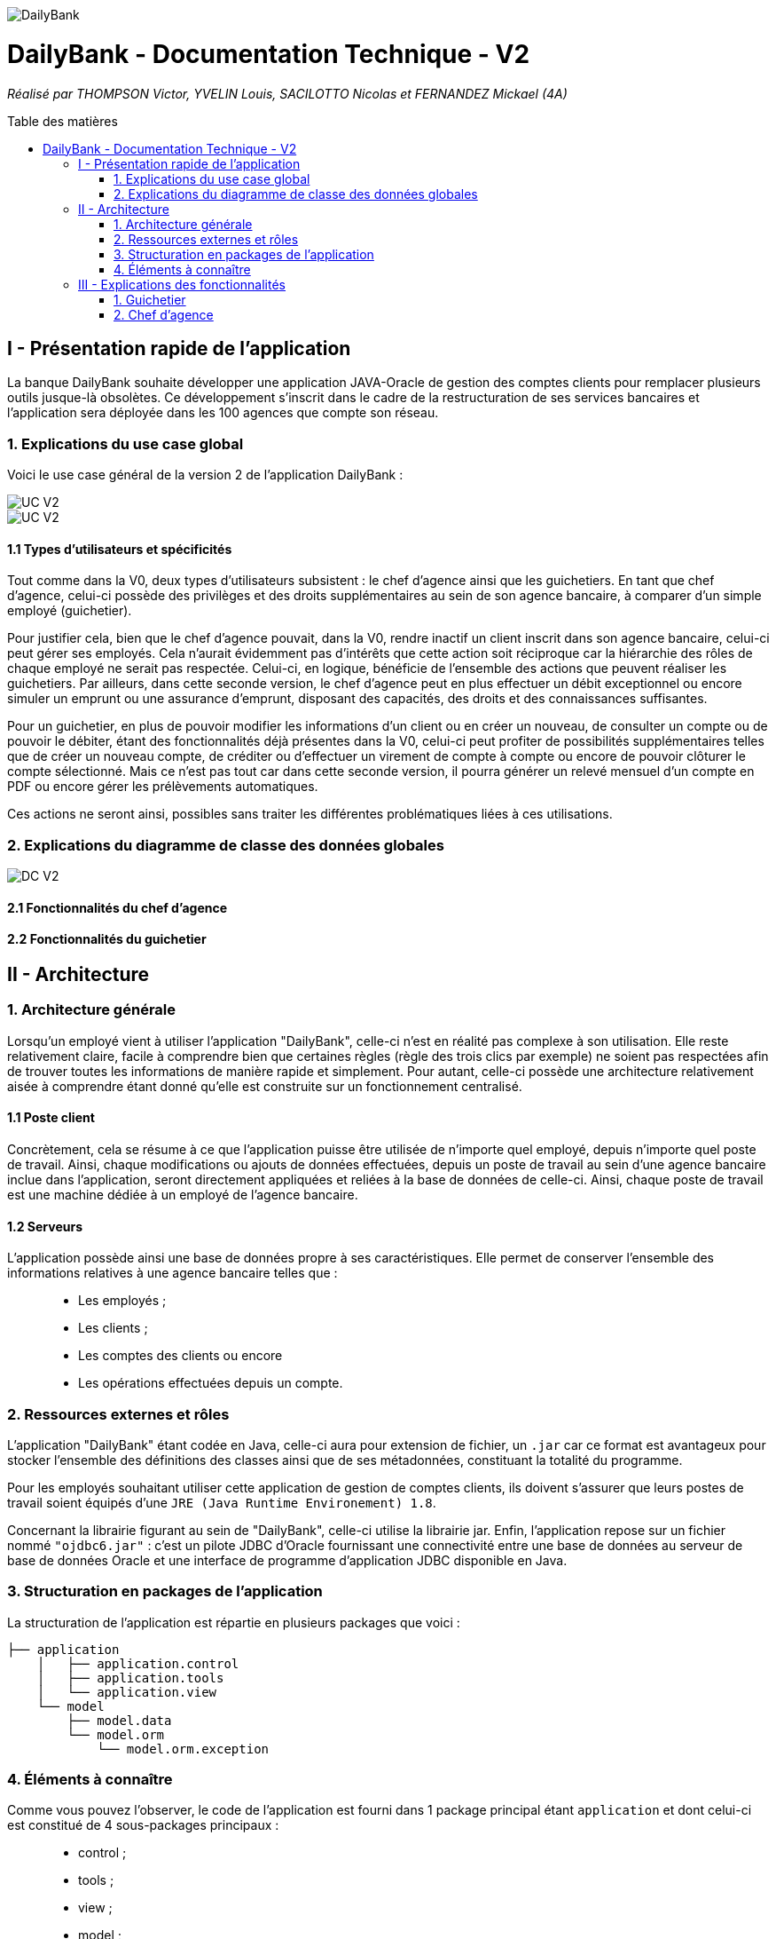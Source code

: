 :toc:
:toc-placement!:
:toc-title: Table des matières

image::/images/DailyBank.png[]
= DailyBank - Documentation Technique - V2
_Réalisé par THOMPSON Victor, YVELIN Louis, SACILOTTO Nicolas et FERNANDEZ Mickael (4A)_

toc::[]

== I - Présentation rapide de l'application

La banque DailyBank souhaite développer une application JAVA-Oracle de gestion des comptes clients pour remplacer plusieurs outils jusque-là obsolètes. Ce développement s’inscrit dans le cadre de la restructuration de ses services bancaires et l’application sera déployée dans les 100 agences que compte son réseau.

=== 1. Explications du use case global

Voici le use case général de la version 2 de l'application DailyBank :

image::../V2/images/gauche.png[UC V2]
image::../V2/images/droite.png[UC V2]

==== 1.1 Types d'utilisateurs et spécificités

Tout comme dans la V0, deux types d'utilisateurs subsistent : le chef d'agence ainsi que les guichetiers.
En tant que chef d'agence, celui-ci possède des privilèges et des droits supplémentaires au sein de son agence bancaire, à comparer d'un simple employé (guichetier).

Pour justifier cela, bien que le chef d'agence pouvait, dans la V0, rendre inactif un client inscrit dans son agence bancaire, celui-ci peut gérer ses employés. Cela n'aurait évidemment pas d'intérêts que cette action soit réciproque car la hiérarchie des rôles de chaque employé ne serait pas respectée.
Celui-ci, en logique, bénéficie de l'ensemble des actions que peuvent réaliser les guichetiers.
Par ailleurs, dans cette seconde version, le chef d'agence peut en plus effectuer un débit exceptionnel ou encore simuler un emprunt ou une assurance d'emprunt, disposant des capacités, des droits et des connaissances suffisantes.

Pour un guichetier, en plus de pouvoir modifier les informations d'un client ou en créer un nouveau, de consulter un compte ou de pouvoir le débiter, étant des fonctionnalités déjà présentes dans la V0, celui-ci peut profiter de possibilités supplémentaires telles que de créer un nouveau compte, de créditer ou d'effectuer un virement de compte à compte ou encore de pouvoir clôturer le compte sélectionné. Mais ce n'est pas tout car dans cette seconde version, il pourra générer un relevé mensuel d'un compte en PDF ou encore gérer les prélèvements automatiques.

Ces actions ne seront ainsi, possibles sans traiter les différentes problématiques liées à ces utilisations.

=== 2. Explications du diagramme de classe des données globales

image::../V2/images/dcv2.PNG[DC V2]

==== 2.1 Fonctionnalités du chef d'agence

==== 2.2 Fonctionnalités du guichetier

== II - Architecture

=== 1. Architecture générale

Lorsqu'un employé vient à utiliser l'application "DailyBank", celle-ci n'est en réalité pas complexe à son utilisation. Elle reste relativement claire, facile à comprendre bien que certaines règles (règle des trois clics par exemple) ne soient pas respectées afin de trouver toutes les informations de manière rapide et simplement. Pour autant, celle-ci possède une architecture relativement aisée à comprendre étant donné qu'elle est construite sur un fonctionnement centralisé.

==== 1.1 Poste client

Concrètement, cela se résume à ce que l'application puisse être utilisée de n'importe quel employé, depuis n'importe quel poste de travail. Ainsi, chaque modifications ou ajouts de données effectuées, depuis un poste de travail au sein d'une agence bancaire inclue dans l'application, seront directement appliquées et reliées à la base de données de celle-ci. Ainsi, chaque poste de travail est une machine dédiée à un employé de l'agence bancaire.

==== 1.2 Serveurs

L'application possède ainsi une base de données propre à ses caractéristiques. Elle permet de conserver l'ensemble des informations relatives à une agence bancaire telles que : +
____
• Les employés ; 
• Les clients ; 
• Les comptes des clients ou encore 
• Les opérations effectuées depuis un compte.
____

=== 2. Ressources externes et rôles

L'application "DailyBank" étant codée en Java, celle-ci aura pour extension de fichier, un ``.jar`` car ce format est avantageux pour stocker l'ensemble des définitions des classes ainsi que de ses métadonnées, constituant la totalité du programme.

Pour les employés souhaitant utiliser cette application de gestion de comptes clients, ils doivent s'assurer que leurs postes de travail soient équipés d'une ``JRE (Java Runtime Environement) 1.8``.

Concernant la librairie figurant au sein de "DailyBank", celle-ci utilise la librairie jar.
Enfin, l'application repose sur un fichier nommé ``"ojdbc6.jar"`` : c'est un pilote JDBC d'Oracle fournissant une connectivité entre une base de données au serveur de base de données Oracle et une interface de programme d'application JDBC disponible en Java.

=== 3. Structuration en packages de l'application

La structuration de l'application est répartie en plusieurs packages que voici : 

[source]
----
├── application
    │   ├── application.control
    │   ├── application.tools
    │   └── application.view
    └── model
        ├── model.data
        └── model.orm
            └── model.orm.exception
----

=== 4. Éléments à connaître

Comme vous pouvez l'observer, le code de l'application est fourni dans 1 package principal étant ``application`` et dont celui-ci est constitué de 4 sous-packages principaux : +
____
• control ; 
• tools ; 
• view ; 
• model ; 
____

Ces packages font ainsi référence à un principe de structuration que l'application ici présente et que les applications web en règle générale utilisent : le principe de MVC (Model-View-Controller).

Le MVC (de son nom français _modèle-vue-contrôleur_) est le nom d'une méthodologie ou d'un motif de conception visant à faire le lien entre l'interface utilisateur et les modèles de données sous-jacents. Elle est notamment utile pour permettre de créer une application web afin de bien gérer la structuration d’un projet en trois parties ou encore pour la réutilisation du code objet, qui permet de réduire le temps nécessaire au développement d'applications dotées d'une interface utilisateur.

==== 4.1 Spécificités

Concernant le package ``application``, celui-ci constitue le package principal de l'application "DailyBank". 
Vous trouverez dans ce package (comme indiqué au dessus, à la partie _3. Structuration en packages de l'application_), trois packages, dont les packages ``view`` et ``control`` sont inclus dans l'acronyme MVC.
Concrètement : +
____
• Le sous-package _control_ comporte des classes permettant de faire communiquer les classes comprises dans le modèle ainsi que la vue. Ici, les classes présentes dans ce sous-package permettent d'afficher les différentes fenêtres ou sous-fenêtres de "DailyBank".
• Le sous-package _tools_, comme son nom l'indique, est un sous-package d'outils. Celui-ci comporte des classes permettant de gérer certaines parties du code de l'application (notamment les différents types de droits, d'opérations, les pop-ups, etc.).
• Le sous-package _view_ comporte un ensemble de classes représentant les différents éléments présents dans l'interface utilisée par l'utilisateur (boutons, listes, etc.) Ici-même, il contient l'ensemble des "controller" des différentes fenêtres ou sous-fenêtres avec leurs fichiers fxml respectifs.
____

Le sous-package principal ``model`` correspond à la partie "modèle" incluse dans l'acronyme MVC. Ce package permet de représenter la structure des données dans l'application logicielle mais également la classe supérieure qui y figure. À contrario des deux autres packages, celui-ci ne contient aucune information sur l'interface utilisateur.
Concrètement : +
____
• Le sous-package _data_ comporte des classes représentant l'environnement d'une application de gestion de comptes de clients (l'agence bancaire et ses employés, les clients ainsi que leurs comptes ou encore les opérations différenciées par leurs types).
• Le sous-package _orm_ comporte des classes permettant d'une part, de faire la liaison entre le code java et la base de données nécessaire au fonctionnement de l'application mais également de pouvoir accéder à toutes les informations nécessaires initialisées dans la _data_. Ces classes sont clairement liées au données figurant dans "DailyBank", qu'elles soient créées, mises à jour ou tout simplement obtenues.
• Le sous-package _orm.exception_ comporte des classes permettant de gérer ou de faire signaler l'ensemble des erreurs ou exceptions possibles dans l'application.
____

==== 4.2 Éléments nécessaires à la mise en oeuvre du développement

Pour une personne étant destiné à faire maintenir le fonctionnement de l'application, à réaliser de quelconques tests pour vérifier le fonctionnement de l'application ou tout simplement pour implémenter de nouvelles fonctionnalités, celle-ci devra obligatoirement opter pour une JRE (machine virtuelle Java) en version 1.8. 

Par la suite, il lui est nécessaire de posséder un IDE (environnement de développement intégré) pour tout simplement pouvoir observer le code et interagir avec. Eclipse ou encore IntelliJ IDEA sont des IDE que le développeur peut utiliser. 

Enfin, ce ne serait sans mentionner le Workspace depuis lequel repose l'application que le développeur pourrait programmer. Ce Workspace doit alors être configuré en JavaFX avec une version du JDK en 1.8. Le logiciel SceneBuilder devra être intégré dans le buildpath mais il est à préconiser afin d'interagir avec les fichiers fxml de "DailyBank". 


== III - Explications des fonctionnalités

=== 1. Guichetier

==== 1.1 Modifier les informations d'un client

Un chef d'agence ou un guichetier peut modifier les informations d'un client selon les actualités tournant autour de celui-ci. Ces informations peuvent concerner le nom ou le prénom du client, son adresse, ses moyens de communication ou encore son évolutivité dans son agence bancaire, c'est-à-dire son activité.

===== Partie du use case conforme

image::/V1/images/modifinfoclient.PNG[Modifier info client]

===== Partie du diagramme de classe conforme

image::/V1/images/clientdc.PNG[Modifier info client]

Cette tâche n'inclut seulement qu'une classe dans le diagramme de classes V1 : la classe ``Client``.
Cette classe est, de ce fait, dédiée à la modification des informations d'un client et par conséquent, à la mise à jour des données sur la base de données.

===== Principales fonctionnalités

Les principales fonctionnalités ont été introduites de manière brève dans l'introduction de cette opération. Pour plus de détails, veuillez vous référer à la https://github.com/IUT-Blagnac/sae2022-bank-4a2/blob/main/V1/Documentation%20Utilisateur%20V1.adoc[_documentation utilisateur_].

===== Classes impliquées à l'implémentation de la fonction

Pour l'implémentation de cette action, plusieurs classes ont été impliquées :

*Côté ``application.tools`` :* +
____
• _CategorieOperation.java_
• _ConstantesIHM.java_
____

*Côté ``application.control`` :* +
____
• _ClientEditorPane.java_
• _ClientManagement.java_
• _ExceptionDialog.java_
____

*Côté ``application.view`` :* +
____
• _ClientEditorPaneController.java_
• _ClientManagementController.java_
____

*Côté ``model.data`` :* +
____
• _Client.java_
____

*Côté ``model.orm / model.orm.exception`` :* +
____
• _AccessClient.java_
• _ApplicationException.java_
• _DatabaseConnexionException.java_
• _DataAccessException.java_
____

===== Éléments à connaître / spécificités

L'élément à connaître pour cette tâche est une fonction et celle-ci réside dans la classe _ClientsManagement.java_ : *modifierClient(Client c)*.

===== Extraits de code commentés pour des points importants

Le code étant déjà présent dans l'application, il n'y a aucune partie qui mérite d'être signalée et venant de notre part.
De plus, il n'y a pas de détails spécifiques qui seraient difficiles à comprendre et donc à expliquer ou tout simplement d'être mentionné.

==== 1.2 Créer un nouveau client

Un chef d'agence ou un guichetier peut créer/ insérer les informations d'un client. Ces informations peuvent concerner le nom ou le prénom du client, son adresse, ses moyens de communication (mail ou téléphone) ou encore son évolutivité dans son agence bancaire, c'est-à-dire son activité, s'il est actif ou non.

===== Partie du use case conforme

image::/V1/images/creernewclient.PNG[Creer new client]

===== Partie du diagramme de classe conforme

image::/V1/images/clientdc.PNG[Créer client]

Cette tâche n'inclut seulement qu'une classe dans le diagramme de classes V1 : la classe ``Client``.
Cette classe est, de ce fait, dédiée à la création/insertion des informations d'un client et par conséquent, à l'insertion des données sur la base de données.

===== Principales fonctionnalités

Les principales fonctionnalités ont été introduites de manière brève dans l'introduction de cette opération. Pour plus de détails, veuillez vous référer à la https://github.com/IUT-Blagnac/sae2022-bank-4a2/blob/main/V1/Documentation%20Utilisateur%20V1.adoc[_documentation utilisateur_].


===== Classes impliquées à l'implémentation de la fonction

Pour l'implémentation de cette action, plusieurs classes ont été impliquées :

*Côté ``application.tools`` :* +
____
• _CategorieOperation.java_
• _ConstantesIHM.java_
____

*Côté ``application.control`` :* +
____
• _ClientEditorPane.java_
• _ClientManagement.java_
• _ExceptionDialog.java_
____

*Côté ``application.view`` :* +
____
• _ClientEditorPaneController.java_
• _ClientManagementController.java_
____

*Côté ``model.data`` :* +
____
• _Client.java_
____

===== Éléments à connaître / spécificités

L'élément à connaître pour cette tâche est une fonction et celle-ci réside dans la classe _ClientsManagement.java_ : *nouveauClient()*.

===== Extraits de code commentés pour des points importants

Le code étant déjà présent dans l'application, il n'y a aucune partie qui mérite d'être signalée et venant de notre part.
De plus, il n'y a pas de détails spécifiques qui seraient difficiles à comprendre et donc à expliquer ou tout simplement d'être mentionné.

==== 1.3 Créer un nouveau compte - Nicolas S.

===== Partie du use case conforme

image::/V1/images/creercompte.PNG[Creer new compte]

===== Partie du diagramme de classe conforme

image::/V1/images/dcCompteCourant.PNG[créer un compte]

===== Principales fonctionnalités

Les principales fonctionnalités ont été introduites de manière brève dans l'introduction de cette opération. Pour plus de détails, veuillez vous référer à la https://github.com/IUT-Blagnac/sae2022-bank-4a2/blob/main/V1/Documentation%20Utilisateur%20V1.adoc[_documentation utilisateur_].

===== Classes impliquées à l'implémentation de la fonction

Pour l'implémentation de cette action, plusieurs classes ont été impliquées :

*Côté ``application.tools`` :* +
____
• _CategorieOperation.java_
• _EditionMode.java_
____

*Côté ``application.control`` :* +
____
• _CompteManagement.java_
• _CompteEditorPane.java_
• _ExceptionDialog.java_
____

*Côté ``application.view`` :* +
____
• _CompteManagementController.java_
____

*Côté ``model.data`` :* +
____
• _Compte.java_
____

*Côté ``model.orm / model.orm.exception`` :* +
____
• _AccessCompteCourant.java_
• _ApplicationException.java_
• _DatabaseConnexionException.java_
• _DataAccessException.java_
____

===== Éléments à connaître / spécificités

Ici, lorsque nous ajoutons un compte à la base de données, si l'on renseigne un découvert autorisé positif, celui-ci deviendra négatif lors de l'ajout, nous adoptons la reglementation de la méthode updateCompte implémenter par un des professeurs de la classe AccessCompteCourant

image::/V1/images/expliUpdate.png[Code déjà implémenter par les profs]

===== Extraits de code commentés pour des points importants

==== 1.4 Clôturer un compte - Nicolas S.

===== Partie du use case conforme

image::/V1/images/cloturercompte.PNG[Clôturer compte]

===== Partie du diagramme de classe conforme

image::/V1/images/dcCompteCourant.PNG[clôturer un compte]

===== Principales fonctionnalités

Les principales fonctionnalités ont été introduites de manière brève dans l'introduction de cette opération. Pour plus de détails, veuillez vous référer à la https://github.com/IUT-Blagnac/sae2022-bank-4a2/blob/main/V1/Documentation%20Utilisateur%20V1.adoc[_documentation utilisateur_].

===== Classes impliquées à l'implémentation de la fonction

Pour l'implémentation de cette action, plusieurs classes ont été impliquées :

*Côté ``application.tools`` :* +
____
• _CategorieOperation.java_
• _EditionMode.java_
____

*Côté ``application.control`` :* +
____
• _CompteManagement.java_
• _ExceptionDialog.java_
____

*Côté ``application.view`` :* +
____
• _CompteManagementController.java_
____

*Côté ``model.data`` :* +
____
• _Compte.java_
____

*Côté ``model.orm / model.orm.exception`` :* +
____
• _AccessCompteCourant.java_
• _ApplicationException.java_
• _DatabaseConnexionException.java_
• _DataAccessException.java_
____

===== Éléments à connaître / spécificités

===== Extraits de code commentés pour des points importants

Le code étant déjà présent dans l'application, il n'y a aucune partie qui mérite d'être signalée et venant de notre part.
De plus, il n'y a pas de détails spécifiques qui seraient difficiles à comprendre et donc à expliquer ou tout simplement d'être mentionné.

==== 1.5 Consulter un compte

Un chef d'agence ou un guichetier peut consulter les informations d'un compte client. Ces informations peuvent concerner le code du compte, son solde, découvert autorisé et s'il est cloturé.

===== Partie du use case conforme

image::/V1/images/consultercompte.PNG[Consulter compte]

===== Partie du diagramme de classe conforme

image::/V1/images/dcCompteCourant.PNG[Consulter les informations d'un compte]

Cette tâche n'inclut seulement qu'une classe dans le diagramme de classes V1 : la classe ``CompteCourant``.
Cette classe est, de ce fait, dédiée à la consultation des informations d'un compte client et par conséquent n'offre aucune possibilité de modification.

===== Principales fonctionnalités

Les principales fonctionnalités ont été introduites de manière brève dans l'introduction de cette opération. Pour plus de détails, veuillez vous référer à la https://github.com/IUT-Blagnac/sae2022-bank-4a2/blob/main/V1/Documentation%20Utilisateur%20V1.adoc[_documentation utilisateur_].

===== Classes impliquées à l'implémentation de la fonction

Pour l'implémentation de cette action, plusieurs classes ont été impliquées :

*Côté ``application.tools`` :* +
____
• _CategorieOperation.java_
• _ConstantesIHM.java_
____

*Côté ``application.control`` :* +
____
• _CompteEditorPane.java_
• _CompteManagement.java_
• _ExceptionDialog.java_
____

*Côté ``application.view`` :* +
____
• _CompteEditorPaneController.java_
• _CompteManagementController.java_
____

*Côté ``model.data`` :* +
____
• _Compte.java_
____

*Côté ``model.orm / model.orm.exception`` :* +
____
• _AccessCompte.java_
• _ApplicationException.java_
• _DatabaseConnexionException.java_
• _DataAccessException.java_
____

===== Éléments à connaître / spécificités

===== Extraits de code commentés pour des points importants

==== 1.6 Débiter un compte (BD) - Victor T.

Débiter un compte permet de retirer une somme d'argent depuis un compte bancaire sélectionné associé à un client. Il est évidemment impossible de débiter une somme négative ou un montant invalide. Le débit ne peut pas dépasser un certain seuil défini au préalable et le retrait d'une somme ne peut pas dépasser le découvert.

===== Partie du use case conforme

image::/V1/images/créditerdébiter.PNG[Déditer compte]

===== Partie du diagramme de classe conforme

image::/V1/images/dcvirement.PNG[DC Virement compte]

La tâche débit inclut 3 classes dans ce diagramme de classes :
____
• La classe ``CompteCourant``, n'étant seulement dédiée qu'à une lecture étant donné qu'elle prendra en compte les informations de celui-ci sans pour autant les modifier ;
• La classe ``TypeOperation`` qui, de même, n'est dédiée qu'à une simple lecture étant donné qu'elle caractérise seulement l'opération sans pour autant y interagir avec ;
• La classe ``Operation`` qui elle, utilise les données renseignées de l'utilisateur. Elle ne se contente donc pas de seulement lire les données mais plutôt de les interpréter, et cela passe avant par une définition de ces données.
____

===== Principales fonctionnalités

Les principales fonctionnalités ont été introduites de manière brève dans l'introduction de cette opération. Pour plus de détails, veuillez vous référer à la https://github.com/IUT-Blagnac/sae2022-bank-4a2/blob/main/V1/Documentation%20Utilisateur%20V1.adoc[_documentation utilisateur_].

===== Classes impliquées à l'implémentation de la fonction

Pour l'implémentation de cette action, plusieurs classes ont été impliquées :

*Côté ``application.tools`` :* +
____
• _CategorieOperation.java_
• _ConstantesIHM.java_
____

*Côté ``application.control`` :* +
____
• _OperationManagement.java_
• _OperationEditorPane.java_
____

*Côté ``application.view`` :* +
____
• _OperationManagementController.java_
• _OperationEditorPaneController.java_
____

*Côté ``model.data`` :* +
____
• _Operation.java_
• _TypeOperation.java_
____

*Côté ``model.orm / model.orm.exception`` :* +
____
• _AccessOperation.java_
• _DatabaseConnexionException.java_
• _DataAccessException.java_
____

===== Éléments à connaître / spécificités

Il n'y a pas d'élement réellement spécifique pour cette fonctionnalité.

===== Extraits de code commentés pour des points importants

image::/V1/images/CodeDébiter.png[code débiter]

Ce bout de code est relativement important car il permet d'enregitrer le débit dans la base de données SQL depuis la procédure "Débiter", de déterminer quel type d'opération est renseigné et du montant à débiter.

==== 1.7 Créditer un compte (BD) - Victor T.

Créditer un compte permet de déposer une somme d'argent depuis un compte bancaire sélectionné associé à un client. Il est évidemment impossible de déposer une somme négative ou un montant invalide.

===== Partie du use case conforme

image::/V1/images/créditerdébiter.PNG[Créditer compte]

===== Partie du diagramme de classe conforme

La tâche débit inclut 3 classes dans ce diagramme de classes :
____
• La classe ``CompteCourant``, n'étant seulement dédiée qu'à une lecture étant donné qu'elle prendra en compte les informations de celui-ci sans pour autant les modifier ;
• La classe ``TypeOperation`` qui, de même, n'est dédiée qu'à une simple lecture étant donné qu'elle caractérise seulement l'opération sans pour autant interagir avec ;
• La classe ``Operation`` qui elle, utilise les données renseignées de l'utilisateur. Elle ne se contente donc pas de seulement de lire les données mais plutôt de les interpréter, et cela passe avant par une définition de ces données.
____

===== Principales fonctionnalités

Les principales fonctionnalités ont été introduites de manière brève dans l'introduction de cette opération. Pour plus de détails, veuillez vous référer à la https://github.com/IUT-Blagnac/sae2022-bank-4a2/blob/main/V1/Documentation%20Utilisateur%20V1.adoc[_documentation utilisateur_].

===== Classes impliquées à l'implémentation de la fonction

Pour l'implémentation de cette action, plusieurs classes ont été impliquées :

*Côté ``application.tools`` :* +
____
• _CategorieOperation.java_
• _ConstantesIHM.java_
____

*Côté ``application.control`` :* +
____
• _OperationManagement.java_
• _OperationEditorPane.java_
____

*Côté ``application.view`` :* +
____
• _OperationManagementController.java_
• _OperationEditorPaneController.java_
____

*Côté ``model.data`` :* +
____
• _Operation.java_
• _TypeOperation.java_
____

*Côté ``model.orm / model.orm.exception`` :* +
____
• _AccessOperation.java_
• _DatabaseConnexionException.java_
• _DataAccessException.java_
____

===== Éléments à connaître / spécificités

L'implémentation de la fonctionnalité Créditer a été effectuée à partir de la procédure SQL "Débiter" en mettant " 0 - " devant le montant à créditer pour permettre l'utilisation "inversée" de la procédure.

===== Extraits de code commentés pour des points importants

image::/V1/images/CaptureCodeCrediter.PNG[code Crediter]

Comme cité plus haut, ce bout de code utilise la procédure SQL "Débiter" mais à "l'envers" en mettant " 0 - " devant le montant à créditer. Cela permet de réutiliser la même procédure pour deux opérations qui sont finalement opposées.

==== 1.8 Effectuer un virement de compte à compte - Mickael F.

Le virement consiste à, depuis un compte sélectionné, transférer une somme d'argent quelconque à destination d'un compte pouvant être d'un autre client ou de soi-même. Évidemment, il est inutile voire contradictoire d'effectuer un virement vers le même compte sélectionné et il en va de même pour un montant invalide (inférieur à 0 ou ne respectant pas le type attendu). 

===== Partie du use case conforme

image::/V1/images/virementcompte.PNG[Virement compte]

===== Partie du diagramme de classe conforme

image::/V1/images/dcvirement.PNG[DC Virement compte]

La tâche virement inclut 3 classes dans ce diagramme de classes :

____
• La classe ``CompteCourant``, n'étant seulement dédiée qu'à une lecture étant donné qu'elle prendra en compte les informations de celui-ci sans pour autant les modifier ;
• La classe ``TypeOperation`` qui, de même, n'est dédiée qu'à une simple lecture étant donné qu'elle caractérise seulement l'opération sans pour autant interagir avec ;
• La classe ``Operation`` qui elle, utilise les données renseignées de l'utilisateur. Elle ne se contente donc pas de seulement de lire les données mais plutôt de les interpréter, et cela passe avant par une définition de ces données (autrement dit, un "ajout" ; c'est le principe même de vouloir effectuer un virement).
____

===== Principales fonctionnalités

Les principales fonctionnalités ont été introduites de manière brève dans l'introduction de cette opération. Pour plus de détails, veuillez vous référer à la https://github.com/IUT-Blagnac/sae2022-bank-4a2/blob/main/V1/Documentation%20Utilisateur%20V1.adoc[_documentation utilisateur_].

===== Classes impliquées à l'implémentation de la fonction

Pour l'implémentation de cette action, plusieurs classes ont été impliquées :

*Côté ``application.tools`` :* +
____
• _CategorieOperation.java_
• _ConstantesIHM.java_
____

*Côté ``application.control`` :* +
____
• _OperationManagement.java_
• _OperationEditorPane.java_
____

*Côté ``application.view`` :* +
____
• _OperationManagementController.java_
• _OperationEditorPaneController.java_
____

*Côté ``model.data`` :* +
____
• _CompteCourant.java_
____

*Côté ``model.orm / model.orm.exception`` :* +
____
• _AccessCompteCourant.java_
• _DatabaseConnexionException.java_
• _DataAccessException.java_
____

===== Éléments à connaître / spécificités

L'une des fonctions importantes pour implémenter cette action est la fonction _getComptesOuverts(int idNumCli)_ dans la classe AccessCompteCourant.java qui permet de rechercher l'ensemble des comptes courants présents pour un client faisant parti d'une agence bancaire pour effectuer cette opération de virement.

===== Extraits de code commentés pour des points importants

image::/V1/images/bouclevirement.PNG[Boucle virement]

Cette condition est relativement importante pour mentionner le fait qu'un virement ne peut pas être effectué sur le compte étant sélectionné. Sans cette condition, aucune erreur ne serait à constater car le montant dépensé correspondait au montant reçu mais cela ne fait aucun sens.

==== 1.9 Générer un relevé mensuel d'un compte en PDF - Victor T.

Le relevé mensuel d'un compte permet de générer un PDF renfermant la liste des opérations effectué sur un compte.

===== Partie du use case conforme

image::/V2/images/pdf.PNG[Générer PDF]

===== Partie du diagramme de classe conforme

image::/V2/images/diagramme_classe_pdf.png[DC PDF]

La tâche virement inclut 2 classes dans ce diagramme de classes :

____
• La classe ``CompteCourant``, n'étant seulement dédiée qu'à une lecture étant donné qu'elle prendra en compte les informations de celui-ci sans pour autant les modifier ;

• La classe ``Operation`` qui n'est dédié elle aussi qu'à la lecture puisque qu'elle prend en compte la liste des opérations effectué sur un compte.
____

===== Principales fonctionnalités

Les principales fonctionnalités ont été introduites de manière brève dans l'introduction de cette opération. Pour plus de détails, veuillez vous référer à la https://github.com/IUT-Blagnac/sae2022-bank-4a2/blob/main/V2/Documentation%20Utilisateur%20V2.adoc[_documentation utilisateur_].

===== Classes impliquées à l'implémentation de la fonction

Pour l'implémentation de cette action, plusieurs classes ont été impliquées :

*Côté ``application.view`` :* +
____
• _OperationManagementController.java_
____

*Côté ``model.data`` :* +
____
• _CompteCourant.java_
• _Opération.java_
____

*Côté ``model.orm / model.orm.exception`` :* +
____
• _AccessCompteCourant.java_
• _DatabaseConnexionException.java_
• _DataAccessException.java_
____

===== Éléments à connaître / spécificités

La génération d'un PDF utilise la librairie iTextPDF (ajouté avec le .jar "itextpdf-5.4.0.jar"), qui est accesible depuis le dossier 'LIBS'. 

===== Extraits de code commentés pour des points importants

image::/V2/images/pdfcode.png[Code PDF]

Cette ligne permet d'accéder à la liste des opérations effectué sur un compte depuis la base de données.

image::/V2/images/pdfcode2.png[Code PDF]

Cette ligne permet de créer le PDF et de lui attribué un emplacement de création automatiquement

image::/V2/images/pdfcode3.png[Code PDF]

Cette ligne permet d'ouvrir le PDF une fois que l'utilisateur ai cliqué sur le bouton aussocié sur l'application DailyBank.

==== 1.10 Gérer (faire le "CRUD") les prélèvements - Nicolas S.

Les prélèvements sont très courant dans les banques, ce sont des relevés en général mensuel qui ont pour but de débiter des comptes en vue de payer les fournisseurs de la banque (EDF,Véolia ...)

===== Partie du use case conforme

image::/V2/images/prelevements.PNG[Gérer les prélèvements]

===== Partie du diagramme de classe conforme

image::/V2/images/svgPrelevement.png[Prélèvement SVG]

La tâche virement inclut 3 classes dans ce diagramme de classes :

____
• La classe ``CompteCourant`` c'est sur un compte en particulier que les prélèvements se feront
• La classe ``PrélèvementAutomatique`` qui elle, utilise les données renseignées de l'utilisateur. Elle ne se contente donc pas de seulement lire les données mais plutôt de les interpréter, et cela passe avant par une définition de ces données 
• La classe ``Opération`` qui, de même, utilise les données renseignées de l'utilisateur. 
____

===== Principales fonctionnalités

Pour plus de détails, veuillez vous référer à la https://github.com/IUT-Blagnac/sae2022-bank-4a2/blob/main/V1/Documentation%20Utilisateur%20V2.adoc[_documentation utilisateur_].

===== Classes impliquées à l'implémentation de la fonction

Pour l'implémentation de cette action, plusieurs classes ont été impliquées :


*Côté ``application.control`` :* +
____
• _PrelevementEditorPane.java_
• _PrelevementManagement.java_
• _ComptesManagement.java_
____

*Côté ``application.view`` :* +
____
• _PrelevementEditorPaneController.java_
• _PrelevementManagementController.java_
• _ComptesManagementController.java_
____

*Côté ``model.data`` :* +
____
• _Prelevement.java_
____

*Côté ``model.orm`` :* +
____
• _AcessPrelevement.java_
• _ApplicationException.java_
____

===== Éléments à connaître / spécificités

Nous avons décidés d'implémenter la classe prélèvements à l'instar de la classe compte et client, pous nous il est important de garder une trace des prélevements, de ce fait nous avons ajouter un attribu "estArrete" dans la base de données qui permet d'ajouter un état qui est soit *en cours* ou bien *arrêté*. De ce fait nous pouvons arrêter un prélèvement. 

===== Extraits de code commentés pour des points importants

image::/V2/images/doPrelevement.png[Prelevement]

Un des éléments de l'implémentation de cette tâche, assez essentielle de mentionner est la fonction FXML *doPrelevement()* qui, associée au bouton "Consulter Prélèvements" présent dans la classe _ComptesManagementController.java_, permet d'ouvrir l'interface dédiée à cette réalisation de prélèvement.

=== 2. Chef d'agence

==== 2.1 Rendre inactif un client - Nicolas S.

===== Partie du use case conforme

image::/V1/images/inactifclient.PNG[Client inactif]

===== Partie du diagramme de classe conforme

image::/V1/images/RI.png[Rendre Inactif svg]

===== Principales fonctionnalités

Les principales fonctionnalités ont été introduites de manière brève dans l'introduction de cette opération. Pour plus de détails, veuillez vous référer à la https://github.com/IUT-Blagnac/sae2022-bank-4a2/blob/main/V1/Documentation%20Utilisateur%20V1.adoc[_documentation utilisateur_].

===== Classes impliquées à l'implémentation de la fonction

Pour l'implémentation de cette action, plusieurs classes ont été impliquées :

*Côté ``application.tools`` :* +
____
• _ConstantesIHM.java_
____

*Côté ``application.view`` :* +
____
• _ClientEditorPaneController.java_
____

*Côté ``model.data`` :* +
____
• _CompteCourant.java_
____

*Côté ``model.orm / model.orm.exception`` :* +
____
• _AccessCompteCourant.java_
• _AccessClient.java_
• _DataAccessException.java_
____

===== Éléments à connaître / spécificités

Il faut savoir que pour rendre inactif un client il faut que tous ses comptes aient un solde null (égale à zéro)

===== Extraits de code commentés pour des points importants


==== 2.2 Gérer les employés (CRUD) - Louis Y.

===== Partie du use case conforme

image::/V1/images/gereremployes.PNG[Gérer employés]

Un chef d'agence peut gérer les employés. Cela concerne le code de l'employé, son login, mot de passe, adresse et son numéro de téléphone.

===== Partie du diagramme de classe conforme

image::/V1/images/dcEmploye.PNG[Gérer les informations d'un employé]

Cette tâche n'inclut seulement qu'une classe dans le diagramme de classes V1 : la classe ``Employé``.
Cette classe est, de ce fait, dédiée à la consultation et la modification des informations d'un employé et par conséquent permet également aux employés de consulter leurs informations.

===== Principales fonctionnalités

Les principales fonctionnalités ont été introduites de manière brève dans l'introduction de cette opération. Pour plus de détails, veuillez vous référer à la https://github.com/IUT-Blagnac/sae2022-bank-4a2/blob/main/V1/Documentation%20Utilisateur%20V1.adoc[_documentation utilisateur_].

===== Classes impliquées à l'implémentation de la fonction

Pour l'implémentation de cette action, plusieurs classes ont été impliquées :

*Côté ``application.tools`` :* +
____
• _CategorieOperation.java_
• _ConstantesIHM.java_
____

*Côté ``application.control`` :* +
____
• _EmployéEditorPane.java_
• _EmployéManagement.java_
• _ExceptionDialog.java_
____

*Côté ``application.view`` :* +
____
• _EmployéEditorPaneController.java_
• _EmployéManagementController.java_
____

*Côté ``model.data`` :* +
____
• _Employé.java_
____

*Côté ``model.orm / model.orm.exception`` :* +
____
• _AccessCompte.java_
• _ApplicationException.java_
• _DatabaseConnexionException.java_
• _DataAccessException.java_
____

==== 2.3 Effectuer un débit exceptionnel - Louis Y.

===== Partie du use case conforme

image::/V2/images/débitexceptionnel.PNG[Gérer un débit exceptionnel]

Un chef d'agence peut effectuer un débit exceptionnel. Cela concerne le solde d'un compte client, uniquement en débit.

===== Partie du diagramme de classe conforme

image::/V2/images/DCDE.PNG[Gérer les informations d'un débit exceptionnel]

Cette inclut deux classes dans le diagramme de classes V2 : les classes ``Opération`` et ``TypeOpération``.
Ces classes ne sont pas seulement dédiées au débit exceptionnel d'un compte client et peuvent par exemple permettre aux employés de gérer leur·s compte·s.

===== Principales fonctionnalités

Les principales fonctionnalités ont été introduites de manière brève dans l'introduction de cette opération. Pour plus de détails, veuillez vous référer à la https://github.com/IUT-Blagnac/sae2022-bank-4a2/blob/main/V1/Documentation%20Utilisateur%20V1.adoc[_documentation utilisateur_].

===== Classes impliquées à l'implémentation de la fonction

Pour l'implémentation de cette action, plusieurs classes ont été impliquées :

*Côté ``application.tools`` :* +
____
• _CategorieOperation.java_
• _ConstantesIHM.java_
____

*Côté ``application.control`` :* +
____
• DebitExceptionnel.java_
• _ExceptionDialog.java_
____

*Côté ``application.view`` :* +
____
• _DebitExceptionnelController.java_
• debitexceptionnel.fxml_
____

*Côté ``model.data`` :* +
____
• _TypeOperation.java_
____

*Côté ``model.orm / model.orm.exception`` :* +
____
• _AccessOperation.java_
• _AccessCompte.java_
• _ApplicationException.java_
• _DatabaseConnexionException.java_
• _DataAccessException.java_
____

==== 2.4 / 2.5 Simuler un emprunt / Simuler une assurance d'emprunt - Mickael F.

Une simulation d'emprunt est en règle générale, un document émis par une banque permettant de réaliser le meilleure choix en terme de durée de remboursement et de mensualités. Ces simulations sont généralement toujours réalisées avant de faire directement une demande de crédit, sauf si le client connaît déjà le budget qu'il possède. +
Ici, seul un chef d'agence peut s'occuper, avec un client, de réaliser une simulation d'emprunt : les guichetiers n'ayant pas les droits de disposer de cette fonctionnalité. +
On se contentera seulement d'afficher la mensualité que le client devra, tout en dépendant de si celui-ci possède une assurance. Car oui, l'assurance en question protègera le client tout au long du crédit, bien qu'elle ne soit pas obligatoire.

===== Partie du use case conforme

image::/V2/images/emprunt.PNG[Simulation]

===== Partie du diagramme de classe conforme

image::/V2/images/dcemprunt.PNG[Simulation]

La tâche virement inclut 3 classes dans ce diagramme de classes :

____
• La classe ``Client``, n'étant seulement dédiée qu'en temps que support et donc en lecture, étant donné qu'elle prendra en compte les informations de celui-ci sans pour autant les modifier. En effet, il est seulement nécessaire de savoir quel client envisage une simulation. ;
• La classe ``Emprunt`` qui elle, utilise les données renseignées de l'utilisateur. Elle ne se contente donc pas de seulement lire les données mais plutôt de les interpréter, et cela passe avant par une définition de ces données (pour autant, on ne peut pas qualifier la simulation comme étant un "ajout" car elle ne nécessite aucune relation avec la base de données et n'est que temporaire).
• La classe ``AssuranceEmprunt`` qui, de même, utilise les données renseignées de l'utilisateur. Le mode d'utilisation des données est strictement similaire à la classe _Emprunt_.
____

Dans le code déjà présent, les classes _Emprunt_ et _AssuranceEmprunt_ ont été regroupé en une classe commune nommée _Simulation_ réalisant la simulation d'un emprunt, avec ou sans assurance. 

===== Principales fonctionnalités

Les principales fonctionnalités ont été introduites de manière brève dans l'introduction de cette opération. Pour plus de détails, veuillez vous référer à la https://github.com/IUT-Blagnac/sae2022-bank-4a2/blob/main/V1/Documentation%20Utilisateur%20V1.adoc[_documentation utilisateur_].

===== Classes impliquées à l'implémentation de la fonction

_Inspiré en grande partie des classes_ ``ClientEditorPane.java`` _et_ ``ClientEditorPaneController.java``.

*Côté ``application`` :* +
____
• _DailyBankState.java_
____

*Côté ``application.control`` :* +
____
• _ComptesManagement.java_
• _Simulation.java_
____

*Côté ``application.view`` :* +
____
• _ComptesManagementController.java_
• _SimulationController.java_
____

===== Éléments à connaître / spécificités

image::/V2/images/mensualite.PNG[Simulation]

Il est toujours intéressant de savoir sur quels éléments se base le calcul de la mensualité d'un client. Ci-joint, la relation permettant de calculer une mensualité dans le cas où le taux d'intérêt renseigné par celui-ci est différent de zéro. 

===== Extraits de code commentés pour des points importants

image::/V2/images/dosimulation.PNG[Simulation]

Un des éléments de l'implémentation de cette tâche, assez essentielle de mentionner est la fonction FXML *doSimulation()* qui, associée au bouton "Simulation" présent dans la classe _ComptesManagementController.java_, permet d'ouvrir l'interface dédiée à cette réalisation de simulation *uniquement* si l'utilisateur de cette application est un chef de l'agence bancaire.
